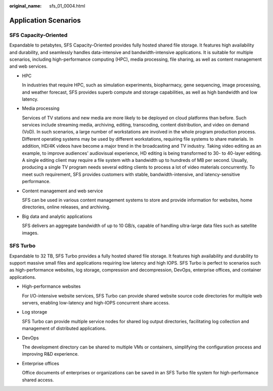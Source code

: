 :original_name: sfs_01_0004.html

.. _sfs_01_0004:

Application Scenarios
=====================

SFS Capacity-Oriented
---------------------

Expandable to petabytes, SFS Capacity-Oriented provides fully hosted shared file storage. It features high availability and durability, and seamlessly handles data-intensive and bandwidth-intensive applications. It is suitable for multiple scenarios, including high-performance computing (HPC), media processing, file sharing, as well as content management and web services.

-  HPC

   In industries that require HPC, such as simulation experiments, biopharmacy, gene sequencing, image processing, and weather forecast, SFS provides superb compute and storage capabilities, as well as high bandwidth and low latency.

-  Media processing

   Services of TV stations and new media are more likely to be deployed on cloud platforms than before. Such services include streaming media, archiving, editing, transcoding, content distribution, and video on demand (VoD). In such scenarios, a large number of workstations are involved in the whole program production process. Different operating systems may be used by different workstations, requiring file systems to share materials. In addition, HD/4K videos have become a major trend in the broadcasting and TV industry. Taking video editing as an example, to improve audiences' audiovisual experience, HD editing is being transformed to 30- to 40-layer editing. A single editing client may require a file system with a bandwidth up to hundreds of MB per second. Usually, producing a single TV program needs several editing clients to process a lot of video materials concurrently. To meet such requirement, SFS provides customers with stable, bandwidth-intensive, and latency-sensitive performance.

-  Content management and web service

   SFS can be used in various content management systems to store and provide information for websites, home directories, online releases, and archiving.

-  Big data and analytic applications

   SFS delivers an aggregate bandwidth of up to 10 GB/s, capable of handling ultra-large data files such as satellite images.

SFS Turbo
---------

Expandable to 32 TB, SFS Turbo provides a fully hosted shared file storage. It features high availability and durability to support massive small files and applications requiring low latency and high IOPS. SFS Turbo is perfect to scenarios such as high-performance websites, log storage, compression and decompression, DevOps, enterprise offices, and container applications.

-  High-performance websites

   For I/O-intensive website services, SFS Turbo can provide shared website source code directories for multiple web servers, enabling low-latency and high-IOPS concurrent share access.

-  Log storage

   SFS Turbo can provide multiple service nodes for shared log output directories, facilitating log collection and management of distributed applications.

-  DevOps

   The development directory can be shared to multiple VMs or containers, simplifying the configuration process and improving R&D experience.

-  Enterprise offices

   Office documents of enterprises or organizations can be saved in an SFS Turbo file system for high-performance shared access.
